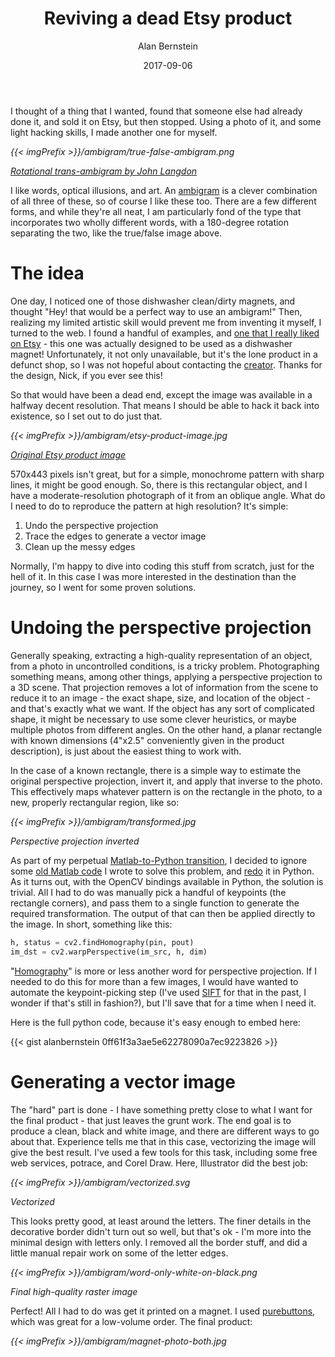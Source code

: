#+TITLE: Reviving a dead Etsy product
#+AUTHOR: Alan Bernstein
#+DATE: 2017-09-06
#+PUBLISHDATE: 2017-09-06
#+TAGS[]: project python opencv no-original-ideas matlab-to-python illustrator


I thought of a thing that I wanted, found that someone else had already done it, and sold it on Etsy, but then stopped. Using a photo of it, and some light hacking skills, I made another one for myself.

# more 

[[{{< imgPrefix >}}/ambigram/true-false-ambigram.png]]

/[[http://www.anopticalillusion.com/2012/12/truefalse-ambigram-by-john-langdon/][Rotational trans-ambigram by John Langdon]]/

I like words, optical illusions, and art. An [[https://en.wikipedia.org/wiki/Ambigram][ambigram]] is a clever combination of all three of these, so of course I like these too. There are a few different forms, and while they're all neat, I am particularly fond of the type that incorporates two wholly different words, with a 180-degree rotation separating the two, like the true/false image above.

* The idea

One day, I noticed one of those dishwasher clean/dirty magnets, and thought "Hey! that would be a perfect way to use an ambigram!" Then, realizing my limited artistic skill would prevent me from inventing it myself, I turned to the web. I found a handful of examples, and [[https://www.etsy.com/listing/175915541/clean-dirty-ambigram-dishwasher-magnet][one that I really liked on Etsy]] - this one was actually designed to be used as a dishwasher magnet! Unfortunately, it not only unavailable, but it's the lone product in a defunct shop, so I was not hopeful about contacting the [[https://www.etsy.com/people/GilbertNick][creator]]. Thanks for the design, Nick, if you ever see this!

So that would have been a dead end, except the image was available in a halfway decent resolution. That means I should be able to hack it back into existence, so I set out to do just that.

[[{{< imgPrefix >}}/ambigram/etsy-product-image.jpg]]

/[[https://www.etsy.com/listing/175915541/clean-dirty-ambigram-dishwasher-magnet][Original Etsy product image]]/

570x443 pixels isn't great, but for a simple, monochrome pattern with sharp lines, it might be good enough. So, there is this rectangular object, and I have a moderate-resolution photograph of it from an oblique angle. What do I need to do to reproduce the pattern at high resolution? It's simple:

1. Undo the perspective projection
2. Trace the edges to generate a vector image
3. Clean up the messy edges

Normally, I'm happy to dive into coding this stuff from scratch, just for the hell of it. In this case I was more interested in the destination than the journey, so I went for some proven solutions.

* Undoing the perspective projection

Generally speaking, extracting a high-quality representation of an object, from a photo in uncontrolled conditions, is a tricky problem. Photographing something means, among other things, applying a perspective projection to a 3D scene. That projection removes a lot of information from the scene to reduce it to an image - the exact shape, size, and location of the object - and that's exactly what we want. If the object has any sort of complicated shape, it might be necessary to use some clever heuristics, or maybe multiple photos from different angles. On the other hand, a planar rectangle with known dimensions (4"x2.5" conveniently given in the product description), is just about the easiest thing to work with.

In the case of a known rectangle, there is a simple way to estimate the original perspective projection, invert it, and apply that inverse to the photo. This effectively maps whatever pattern is on the rectangle in the photo, to a new, properly rectangular region, like so:

[[{{< imgPrefix >}}/ambigram/transformed.jpg]]

/Perspective projection inverted/

As part of my perpetual [[/tags/matlab-to-python][Matlab-to-Python transition]], I decided to ignore some [[https://gist.github.com/alanbernstein/cbc319c75b74b99cf9b63da378bae6da][old Matlab code]] I wrote to solve this problem, and [[https://gist.github.com/alanbernstein/0ff61f3a3ae5e62278090a7ec9223826][redo]] it in Python. As it turns out, with the OpenCV bindings available in Python, the solution is trivial. All I had to do was manually pick a handful of keypoints (the rectangle corners), and pass them to a single function to generate the required transformation. The output of that can then be applied directly to the image. In short, something like this:

#+BEGIN_SRC python
h, status = cv2.findHomography(pin, pout)
im_dst = cv2.warpPerspective(im_src, h, dim)
#+END_SRC

"[[https://en.wikipedia.org/wiki/Homography_(computer_vision)][Homography]]" is more or less another word for perspective projection. If I needed to do this for more than a few images, I would have wanted to automate the keypoint-picking step (I've used [[https://en.wikipedia.org/wiki/Scale-invariant_feature_transform][SIFT]] for that in the past, I wonder if that's still in fashion?), but I'll save that for a time when I need it.

Here is the full python code, because it's easy enough to embed here:

{{< gist alanbernstein 0ff61f3a3ae5e62278090a7ec9223826 >}}

* Generating a vector image

The "hard" part is done - I have something pretty close to what I want for the final product - that just leaves the grunt work. The end goal is to produce a clean, black and white image, and there are different ways to go about that. Experience tells me that in this case, vectorizing the image will give the best result. I've used a few tools for this task, including some free web services, potrace, and Corel Draw. Here, Illustrator did the best job:

[[{{< imgPrefix >}}/ambigram/vectorized.svg]]

/Vectorized/

This looks pretty good, at least around the letters. The finer details in the decorative border didn't turn out so well, but that's ok - I'm more into the minimal design with letters only. I removed all the border stuff, and did a little manual repair work on some of the letter edges.

[[{{< imgPrefix >}}/ambigram/word-only-white-on-black.png]]

/Final high-quality raster image/

Perfect! All I had to do was get it printed on a magnet. I used [[https://www.purebuttons.com/][purebuttons]], which was great for a low-volume order. The final product:

[[{{< imgPrefix >}}/ambigram/magnet-photo-both.jpg]]
